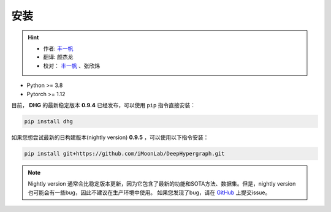 安装
===========

.. hint:: 

    - 作者:  `丰一帆 <https://fengyifan.site/>`_
    - 翻译:  颜杰龙
    - 校对： `丰一帆 <https://fengyifan.site/>`_ 、张欣炜

- Python >= 3.8
- Pytorch >= 1.12


目前， **DHG** 的最新稳定版本 **0.9.4** 已经发布，可以使用 ``pip`` 指令直接安装：

.. code-block:: bash

    pip install dhg

如果您想尝试最新的日构建版本(nightly version) **0.9.5** ，可以使用以下指令安装：

.. code-block:: bash

    pip install git+https://github.com/iMoonLab/DeepHypergraph.git

.. note:: 
    
    Nightly version 通常会比稳定版本更新，因为它包含了最新的功能和SOTA方法、数据集。但是，nightly version 也可能会有一些bug，因此不建议在生产环境中使用。
    如果您发现了bug，请在 `GitHub <https://github.com/iMoonLab/DeepHypergraph/issues>`_ 上提交issue。
    